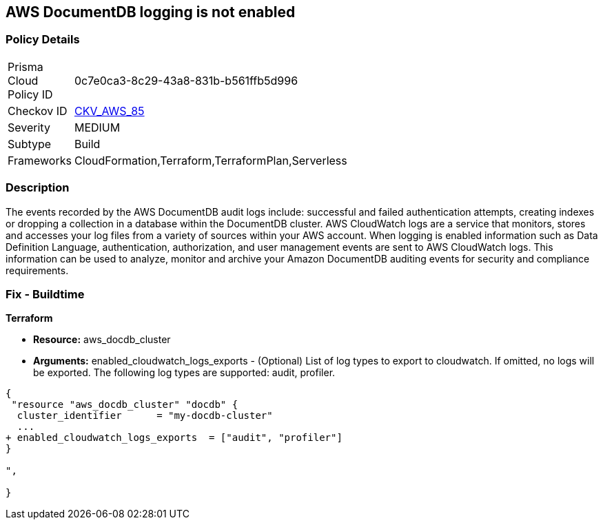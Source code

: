== AWS DocumentDB logging is not enabled


=== Policy Details 

[width=45%]
[cols="1,1"]
|=== 
|Prisma Cloud Policy ID 
| 0c7e0ca3-8c29-43a8-831b-b561ffb5d996

|Checkov ID 
| https://github.com/bridgecrewio/checkov/tree/master/checkov/cloudformation/checks/resource/aws/DocDBLogging.py[CKV_AWS_85]

|Severity
|MEDIUM

|Subtype
|Build

|Frameworks
|CloudFormation,Terraform,TerraformPlan,Serverless

|=== 



=== Description 


The events recorded by the AWS DocumentDB audit logs include: successful and failed authentication attempts, creating indexes or dropping a collection in a database within the DocumentDB cluster.
AWS CloudWatch logs are a service that monitors, stores and accesses your log files from a variety of sources within your AWS account.
When logging is enabled information such as Data Definition Language, authentication, authorization, and user management events are sent to AWS CloudWatch logs.
This information can be used to analyze, monitor and archive your Amazon DocumentDB auditing events for security and compliance requirements.

////
=== Fix - Runtime


* AWS Console* 



. Log in to the AWS Management Console at [https://console.aws.amazon.com/].

. Open the https://console.aws.amazon.com/docdb [Amazon DocumentDB].

. In the navigation pane, choose * Clusters*.

. Specify the cluster that you want to modify by choosing the button to the left of the cluster's name.

. Choose * Actions*, then click * Modify*.

. In the Modify Cluster: & lt;cluster-name>+++ pane.
+++& lt;/cluster-name>

. Go to*  Log Exports** and enable exporting audit or profiler logs.


* CLI Command* 


Use the modify-db-cluster operation to modify the specified cluster using the AWS CLI.


[source,shell]
----
{
 "aws docdb modify-db-cluster \\
   --db-cluster-identifier sample-cluster \\
   --cloudwatch-logs-export-configuration '{"EnableLogTypes":["audit"]}'",
}
----
////

=== Fix - Buildtime


*Terraform* 


* *Resource:* aws_docdb_cluster
* *Arguments:* enabled_cloudwatch_logs_exports - (Optional) List of log types to export to cloudwatch.
If omitted, no logs will be exported.
The following log types are supported: audit, profiler.


[source,go]
----
{
 "resource "aws_docdb_cluster" "docdb" {
  cluster_identifier      = "my-docdb-cluster"
  ...
+ enabled_cloudwatch_logs_exports  = ["audit", "profiler"]
}

",
 
}
----
